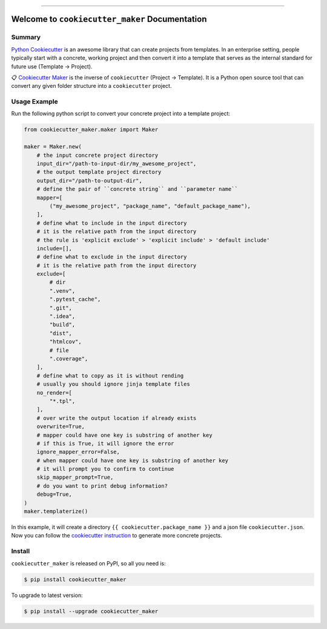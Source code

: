 
.. image:: https://readthedocs.org/projects/cookiecutter_maker/badge/?version=latest
    :target: https://cookiecutter_maker.readthedocs.io/index.html
    :alt: Documentation Status

.. image:: https://github.com/MacHu-GWU/cookiecutter_maker-project/workflows/CI/badge.svg
    :target: https://github.com/MacHu-GWU/cookiecutter_maker-project/actions?query=workflow:CI

.. image:: https://codecov.io/gh/MacHu-GWU/cookiecutter_maker-project/branch/main/graph/badge.svg
    :target: https://codecov.io/gh/MacHu-GWU/cookiecutter_maker-project

.. image:: https://img.shields.io/pypi/v/cookiecutter_maker.svg
    :target: https://pypi.python.org/pypi/cookiecutter_maker

.. image:: https://img.shields.io/pypi/l/cookiecutter_maker.svg
    :target: https://pypi.python.org/pypi/cookiecutter_maker

.. image:: https://img.shields.io/pypi/pyversions/cookiecutter_maker.svg
    :target: https://pypi.python.org/pypi/cookiecutter_maker

.. image:: https://img.shields.io/badge/STAR_Me_on_GitHub!--None.svg?style=social
    :target: https://github.com/MacHu-GWU/cookiecutter_maker-project

------


.. image:: https://img.shields.io/badge/Link-Document-blue.svg
    :target: https://cookiecutter_maker.readthedocs.io/index.html

.. image:: https://img.shields.io/badge/Link-API-blue.svg
    :target: https://cookiecutter_maker.readthedocs.io/py-modindex.html

.. image:: https://img.shields.io/badge/Link-Source_Code-blue.svg
    :target: https://cookiecutter_maker.readthedocs.io/py-modindex.html

.. image:: https://img.shields.io/badge/Link-Install-blue.svg
    :target: `install`_

.. image:: https://img.shields.io/badge/Link-GitHub-blue.svg
    :target: https://github.com/MacHu-GWU/cookiecutter_maker-project

.. image:: https://img.shields.io/badge/Link-Submit_Issue-blue.svg
    :target: https://github.com/MacHu-GWU/cookiecutter_maker-project/issues

.. image:: https://img.shields.io/badge/Link-Request_Feature-blue.svg
    :target: https://github.com/MacHu-GWU/cookiecutter_maker-project/issues

.. image:: https://img.shields.io/badge/Link-Download-blue.svg
    :target: https://pypi.org/pypi/cookiecutter_maker#files


Welcome to ``cookiecutter_maker`` Documentation
==============================================================================


Summary
------------------------------------------------------------------------------
`Python Cookiecutter <https://cookiecutter.readthedocs.io>`_ is an awesome library that can create projects from templates. In an enterprise setting, people typically start with a concrete, working project and then convert it into a template that serves as the internal standard for future use (Template -> Project).

📋 `Cookiecutter Maker <https://github.com/MacHu-GWU/cookiecutter_maker-project>`_ is the inverse of ``cookiecutter`` (Project -> Template). It is a Python open source tool that can convert any given folder structure into a ``cookiecutter`` project.


Usage Example
------------------------------------------------------------------------------
Run the following python script to convert your concrete project into a template project:

.. code-block:: python

    from cookiecutter_maker.maker import Maker

    maker = Maker.new(
        # the input concrete project directory
        input_dir="/path-to-input-dir/my_awesome_project",
        # the output template project directory
        output_dir="/path-to-output-dir",
        # define the pair of ``concrete string`` and ``parameter name``
        mapper=[
            ("my_awesome_project", "package_name", "default_package_name"),
        ],
        # define what to include in the input directory
        # it is the relative path from the input directory
        # the rule is 'explicit exclude' > 'explicit include' > 'default include'
        include=[],
        # define what to exclude in the input directory
        # it is the relative path from the input directory
        exclude=[
            # dir
            ".venv",
            ".pytest_cache",
            ".git",
            ".idea",
            "build",
            "dist",
            "htmlcov",
            # file
            ".coverage",
        ],
        # define what to copy as it is without rending
        # usually you should ignore jinja template files
        no_render=[
            "*.tpl",
        ],
        # over write the output location if already exists
        overwrite=True,
        # mapper could have one key is substring of another key
        # if this is True, it will ignore the error
        ignore_mapper_error=False,
        # when mapper could have one key is substring of another key
        # it will prompt you to confirm to continue
        skip_mapper_prompt=True,
        # do you want to print debug information?
        debug=True,
    )
    maker.templaterize()

In this example, it will create a directory ``{{ cookiecutter.package_name }}`` and a json file ``cookiecutter.json``. Now you can follow the `cookiecutter instruction <https://cookiecutter.readthedocs.io>`_ to generate more concrete projects.


.. _install:

Install
------------------------------------------------------------------------------

``cookiecutter_maker`` is released on PyPI, so all you need is:

.. code-block:: console

    $ pip install cookiecutter_maker

To upgrade to latest version:

.. code-block:: console

    $ pip install --upgrade cookiecutter_maker